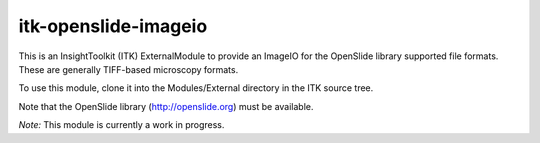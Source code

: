 =====================
itk-openslide-imageio
=====================

This is an InsightToolkit (ITK) ExternalModule to provide an ImageIO for the
OpenSlide library supported file formats.  These are generally TIFF-based
microscopy formats.

To use this module, clone it into the Modules/External directory in the ITK
source tree.

Note that the OpenSlide library (http://openslide.org) must be available.

*Note:*  This module is currently a work in progress.

